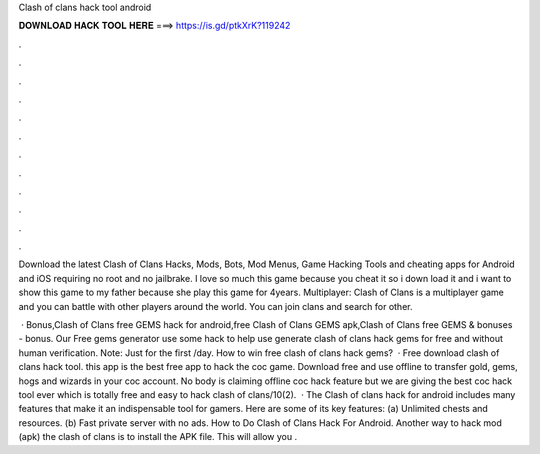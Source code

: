 Clash of clans hack tool android



𝐃𝐎𝐖𝐍𝐋𝐎𝐀𝐃 𝐇𝐀𝐂𝐊 𝐓𝐎𝐎𝐋 𝐇𝐄𝐑𝐄 ===> https://is.gd/ptkXrK?119242



.



.



.



.



.



.



.



.



.



.



.



.

Download the latest Clash of Clans Hacks, Mods, Bots, Mod Menus, Game Hacking Tools and cheating apps for Android and iOS requiring no root and no jailbrake. I love so much this game because you cheat it so i down load it and i want to show this game to my father because she play this game for 4years. Multiplayer: Clash of Clans is a multiplayer game and you can battle with other players around the world. You can join clans and search for other.

 · Bonus,Clash of Clans free GEMS hack for android,free Clash of Clans GEMS apk,Clash of Clans free GEMS & bonuses - bonus. Our Free gems generator use some hack to help use generate clash of clans hack gems for free and without human verification. Note: Just for the first /day. How to win free clash of clans hack gems?  · Free download clash of clans hack tool. this app is the best free app to hack the coc game. Download free and use offline to transfer gold, gems, hogs and wizards in your coc account. No body is claiming offline coc hack feature but we are giving the best coc hack tool ever which is totally free and easy to hack clash of clans/10(2).  · The Clash of clans hack for android includes many features that make it an indispensable tool for gamers. Here are some of its key features: (a) Unlimited chests and resources. (b) Fast private server with no ads. How to Do Clash of Clans Hack For Android. Another way to hack mod (apk) the clash of clans is to install the APK file. This will allow you .
